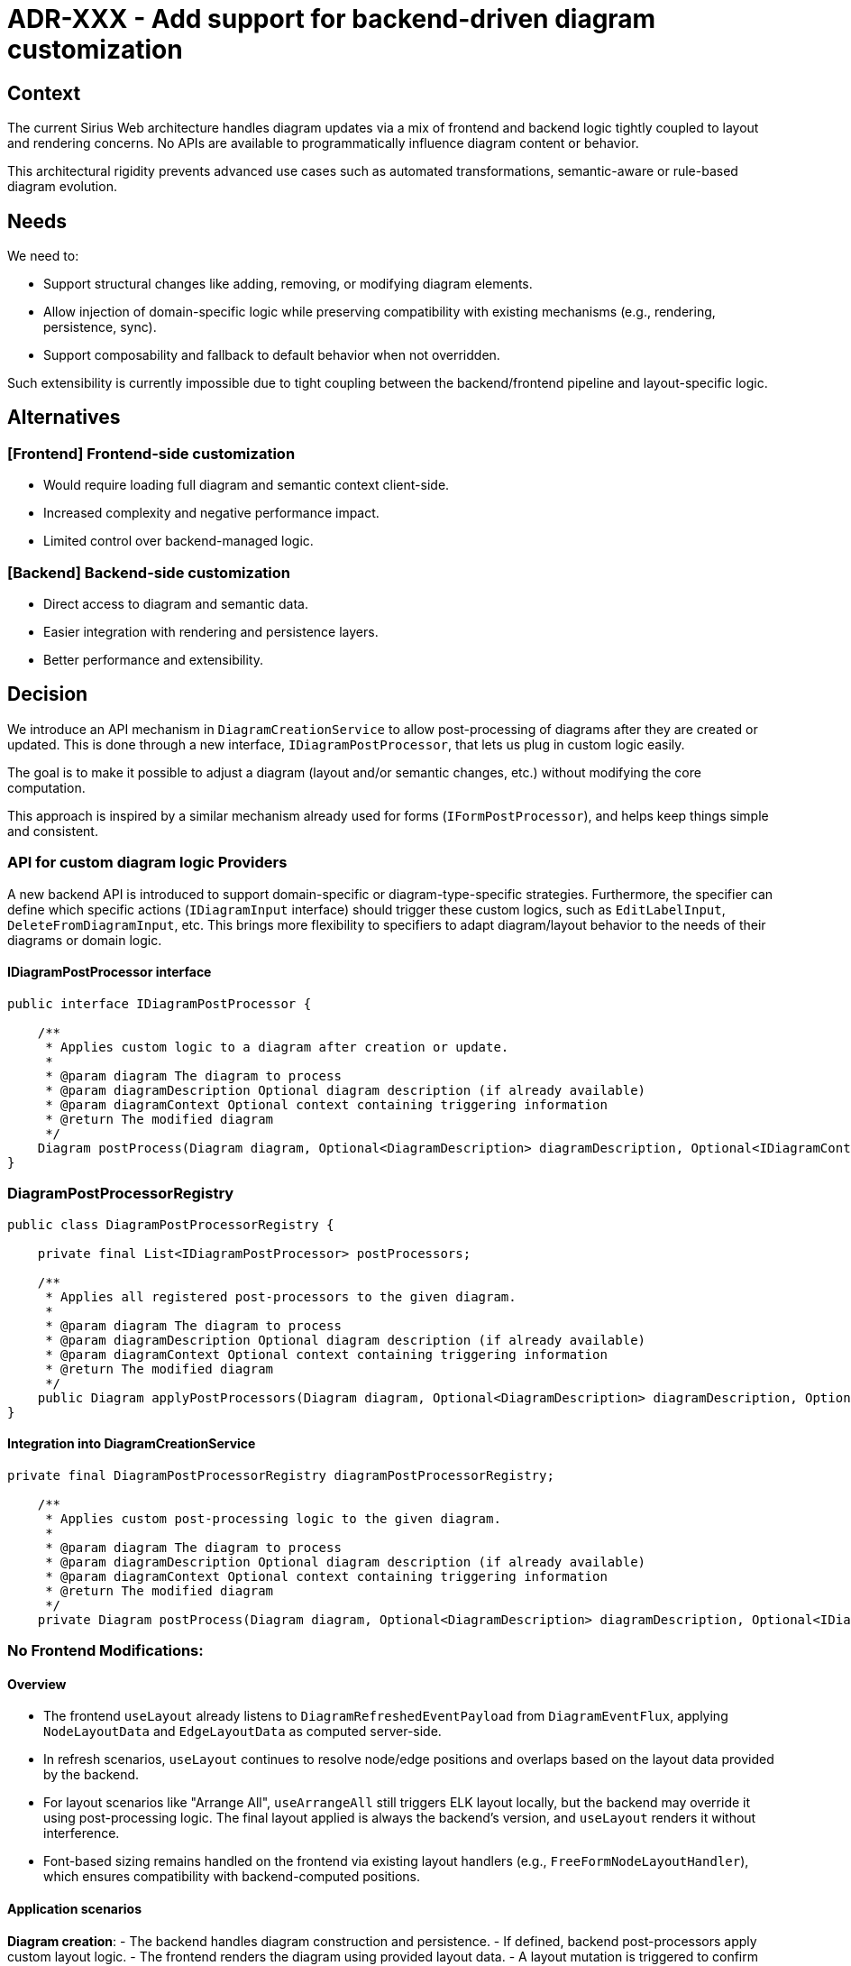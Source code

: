= ADR-XXX - Add support for backend-driven diagram customization

== Context

The current Sirius Web architecture handles diagram updates via a mix of frontend and backend logic tightly coupled to layout and rendering concerns.
No APIs are available to programmatically influence diagram content or behavior.

This architectural rigidity prevents advanced use cases such as automated transformations, semantic-aware or rule-based diagram evolution.

== Needs

We need to:

- Support structural changes like adding, removing, or modifying diagram elements.
- Allow injection of domain-specific logic while preserving compatibility with existing mechanisms (e.g., rendering, persistence, sync).
- Support composability and fallback to default behavior when not overridden.

Such extensibility is currently impossible due to tight coupling between the backend/frontend pipeline and layout-specific logic.

== Alternatives

=== [Frontend] Frontend-side customization
- Would require loading full diagram and semantic context client-side.
- Increased complexity and negative performance impact.
- Limited control over backend-managed logic.

=== [Backend] Backend-side customization
- Direct access to diagram and semantic data.
- Easier integration with rendering and persistence layers.
- Better performance and extensibility.

== Decision

We introduce an API mechanism in `DiagramCreationService` to allow post-processing of diagrams after they are created or updated.
This is done through a new interface, `IDiagramPostProcessor`, that lets us plug in custom logic easily.

The goal is to make it possible to adjust a diagram (layout and/or semantic changes, etc.) without modifying the core computation.

This approach is inspired by a similar mechanism already used for forms (`IFormPostProcessor`), and helps keep things simple and consistent.



=== API for custom diagram logic Providers

A new backend API is introduced to support domain-specific or diagram-type-specific strategies.
Furthermore, the specifier can define which specific actions (`IDiagramInput` interface) should trigger these custom logics, such as `EditLabelInput`, `DeleteFromDiagramInput`, etc.
This brings more flexibility to specifiers to adapt diagram/layout behavior to the needs of their diagrams or domain logic.

==== IDiagramPostProcessor interface

[source,java]
----
public interface IDiagramPostProcessor {

    /**
     * Applies custom logic to a diagram after creation or update.
     *
     * @param diagram The diagram to process
     * @param diagramDescription Optional diagram description (if already available)
     * @param diagramContext Optional context containing triggering information
     * @return The modified diagram
     */
    Diagram postProcess(Diagram diagram, Optional<DiagramDescription> diagramDescription, Optional<IDiagramContext> diagramContext);
}
----

=== DiagramPostProcessorRegistry

[source,java]
----
public class DiagramPostProcessorRegistry {

    private final List<IDiagramPostProcessor> postProcessors;

    /**
     * Applies all registered post-processors to the given diagram.
     *
     * @param diagram The diagram to process
     * @param diagramDescription Optional diagram description (if already available)
     * @param diagramContext Optional context containing triggering information
     * @return The modified diagram
     */
    public Diagram applyPostProcessors(Diagram diagram, Optional<DiagramDescription> diagramDescription, Optional<IDiagramContext> diagramContext);
}
----

==== Integration into DiagramCreationService

[source,java]
----
private final DiagramPostProcessorRegistry diagramPostProcessorRegistry;

    /**
     * Applies custom post-processing logic to the given diagram.
     *
     * @param diagram The diagram to process
     * @param diagramDescription Optional diagram description (if already available)
     * @param diagramContext Optional context containing triggering information
     * @return The modified diagram
     */
    private Diagram postProcess(Diagram diagram, Optional<DiagramDescription> diagramDescription, Optional<IDiagramContext> diagramContext);
----

=== No Frontend Modifications:

==== Overview

- The frontend `useLayout` already listens to `DiagramRefreshedEventPayload` from `DiagramEventFlux`, applying `NodeLayoutData` and `EdgeLayoutData` as computed server-side.

- In refresh scenarios, `useLayout` continues to resolve node/edge positions and overlaps based on the layout data provided by the backend.

- For layout scenarios like "Arrange All", `useArrangeAll` still triggers ELK layout locally, but the backend may override it using post-processing logic.
The final layout applied is always the backend's version, and `useLayout` renders it without interference.

- Font-based sizing remains handled on the frontend via existing layout handlers (e.g., `FreeFormNodeLayoutHandler`), which ensures compatibility with backend-computed positions.


==== Application scenarios

*Diagram creation*:
- The backend handles diagram construction and persistence.
- If defined, backend post-processors apply custom layout logic.
- The frontend renders the diagram using provided layout data.
- A layout mutation is triggered to confirm and persist the layout.

*Semantic changes*:
- Semantic operations (e.g., label edits, creation tools) trigger backend diagram refresh.
- A new diagram is created, updated, and persisted.
- Post-processors apply custom logic server-side.
- The frontend re-applies layout logic, but preserves any layout data already set.
- The layout mutation confirms and synchronizes positions.

*"Arrange All"*:
- The frontend computes a layout using ELK JS and sends it to the backend.
- The backend may override it through a post-processor.
- The frontend then applies layout as usual.
- A layout mutation is sent to persist the result.

*Move/Resize*:
- User interactions trigger a layout change sent to the backend.
- Post-processors may apply additional logic (optional).
- Final layout is persisted and applied by the frontend.



=== Handling "Arrange All" Blinking:

- When "Arrange All" is clicked, useArrangeAll applies ELK’s layout client-side, followed by the backend’s custom layout (if present), causing a brief blink as nodes reposition.

- This is deemed acceptable, as the blinking is transient and non-disruptive, avoiding the need for frontend changes to suppress ELK’s initial layout.

=== Limitations

*Frontend-Driven Sizing*:
- Font metrics and text-based layout are handled only in the frontend.
- Computing sizes backend-side would be complex and inconsistent; this remains unchanged.

=== Warning Points for API Implementors

*Coherence with Frontend*:
- Any backend customization must be compatible with frontend rendering behaviors (e.g., container resizing, label positioning).
- Layout logic should avoid breaking assumptions of the frontend layout engine to prevent visual artifacts or sync issues.

== Status

Draft.

== Consequences

=== Positive

- Allows injecting domain-specific or diagram-type-specific logic server-side.
- Uses existing frontend infrastructure without requiring modifications.
- Enables flexible chaining of multiple diagram custom logics.
- Maintains compatibility with frontend layout, rendering, and persistence.

=== Negative

- Adds complexity in backend diagram lifecycle, requiring careful alignment with frontend expectations.
- Some visual effects (like blinking on "Arrange All") may occur but are considered non-blocking.





